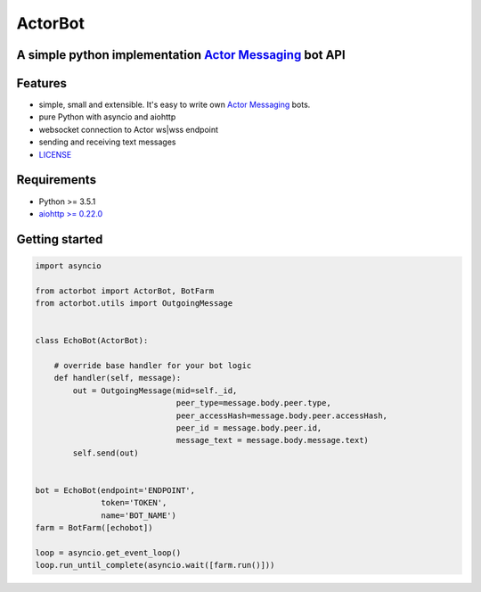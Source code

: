 ========
ActorBot
========

A simple python implementation `Actor Messaging <https://github.com/actorapp>`_ bot API
======================================================

Features
========

* simple, small and extensible. It's easy to write own `Actor Messaging <https://github.com/actorapp>`_ bots.
* pure Python with asyncio and aiohttp
* websocket connection to Actor ws|wss endpoint
* sending and receiving text messages
* `LICENSE <https://github.com/unreg/actorbot/blob/master/LICENSE.txt>`_

Requirements
============

* Python >= 3.5.1
* `aiohttp >= 0.22.0 <https://github.com/KeepSafe/aiohttp>`_


Getting started
===============

.. code-block:: python

    import asyncio

    from actorbot import ActorBot, BotFarm
    from actorbot.utils import OutgoingMessage


    class EchoBot(ActorBot):

        # override base handler for your bot logic
        def handler(self, message):
            out = OutgoingMessage(mid=self._id,
                                  peer_type=message.body.peer.type,
                                  peer_accessHash=message.body.peer.accessHash,
                                  peer_id = message.body.peer.id,
                                  message_text = message.body.message.text)
            self.send(out)


    bot = EchoBot(endpoint='ENDPOINT',
                  token='TOKEN',
                  name='BOT_NAME')
    farm = BotFarm([echobot])

    loop = asyncio.get_event_loop()
    loop.run_until_complete(asyncio.wait([farm.run()]))

